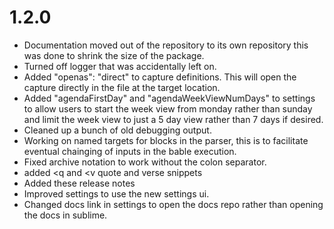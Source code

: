 * 1.2.0
	- Documentation moved out of the repository to its own repository
	  this was done to shrink the size of the package.
	- Turned off logger that was accidentally left on.
	- Added "openas": "direct" to capture definitions. This will
	  open the capture directly in the file at the target location.
	- Added  "agendaFirstDay" and "agendaWeekViewNumDays" to settings to allow
	  users to start the week view from monday rather than sunday and limit the
	  week view to just a 5 day view rather than 7 days if desired.
	- Cleaned up a bunch of old debugging output.
	- Working on named targets for blocks in the parser, this is to facilitate
	  eventual chainging of inputs in the bable execution. 
    - Fixed archive notation to work without the colon separator.
    - added <q and <v quote and verse snippets
    - Added these release notes
    - Improved settings to use the new settings ui.
    - Changed docs link in settings to open the docs repo rather than
      opening the docs in sublime.